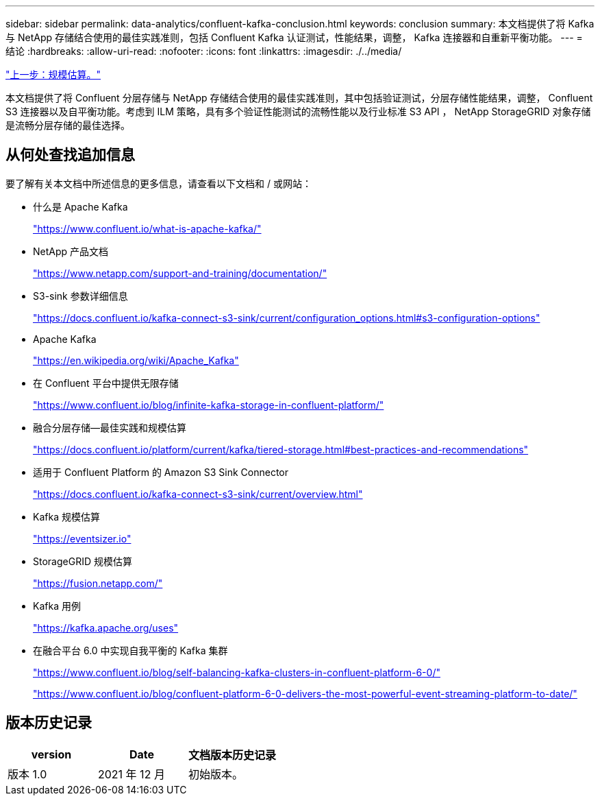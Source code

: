 ---
sidebar: sidebar 
permalink: data-analytics/confluent-kafka-conclusion.html 
keywords: conclusion 
summary: 本文档提供了将 Kafka 与 NetApp 存储结合使用的最佳实践准则，包括 Confluent Kafka 认证测试，性能结果，调整， Kafka 连接器和自重新平衡功能。 
---
= 结论
:hardbreaks:
:allow-uri-read: 
:nofooter: 
:icons: font
:linkattrs: 
:imagesdir: ./../media/


link:confluent-kafka-sizing.html["上一步：规模估算。"]

本文档提供了将 Confluent 分层存储与 NetApp 存储结合使用的最佳实践准则，其中包括验证测试，分层存储性能结果，调整， Confluent S3 连接器以及自平衡功能。考虑到 ILM 策略，具有多个验证性能测试的流畅性能以及行业标准 S3 API ， NetApp StorageGRID 对象存储是流畅分层存储的最佳选择。



== 从何处查找追加信息

要了解有关本文档中所述信息的更多信息，请查看以下文档和 / 或网站：

* 什么是 Apache Kafka
+
https://www.confluent.io/what-is-apache-kafka/["https://www.confluent.io/what-is-apache-kafka/"^]

* NetApp 产品文档
+
https://www.netapp.com/support-and-training/documentation/["https://www.netapp.com/support-and-training/documentation/"^]

* S3-sink 参数详细信息
+
https://docs.confluent.io/kafka-connect-s3-sink/current/configuration_options.html["https://docs.confluent.io/kafka-connect-s3-sink/current/configuration_options.html#s3-configuration-options"^]

* Apache Kafka
+
https://en.wikipedia.org/wiki/Apache_Kafka["https://en.wikipedia.org/wiki/Apache_Kafka"^]

* 在 Confluent 平台中提供无限存储
+
https://www.confluent.io/blog/infinite-kafka-storage-in-confluent-platform/["https://www.confluent.io/blog/infinite-kafka-storage-in-confluent-platform/"^]

* 融合分层存储—最佳实践和规模估算
+
https://docs.confluent.io/platform/current/kafka/tiered-storage.html#best-practices-and-recommendations["https://docs.confluent.io/platform/current/kafka/tiered-storage.html#best-practices-and-recommendations"^]

* 适用于 Confluent Platform 的 Amazon S3 Sink Connector
+
https://docs.confluent.io/kafka-connect-s3-sink/current/overview.html["https://docs.confluent.io/kafka-connect-s3-sink/current/overview.html"^]

* Kafka 规模估算
+
https://eventsizer.io["https://eventsizer.io"]

* StorageGRID 规模估算
+
https://fusion.netapp.com/["https://fusion.netapp.com/"^]

* Kafka 用例
+
https://kafka.apache.org/uses["https://kafka.apache.org/uses"^]

* 在融合平台 6.0 中实现自我平衡的 Kafka 集群
+
https://www.confluent.io/blog/self-balancing-kafka-clusters-in-confluent-platform-6-0/["https://www.confluent.io/blog/self-balancing-kafka-clusters-in-confluent-platform-6-0/"^]

+
https://www.confluent.io/blog/confluent-platform-6-0-delivers-the-most-powerful-event-streaming-platform-to-date/["https://www.confluent.io/blog/confluent-platform-6-0-delivers-the-most-powerful-event-streaming-platform-to-date/"^]





== 版本历史记录

|===
| version | Date | 文档版本历史记录 


| 版本 1.0 | 2021 年 12 月 | 初始版本。 
|===